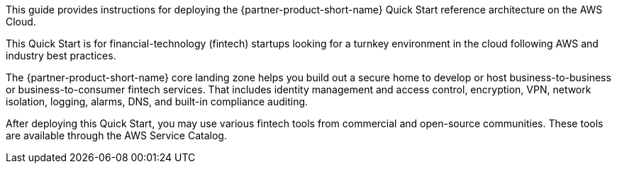 // Replace the content in <>
// Identify your target audience and explain how/why they would use this Quick Start.
//Avoid borrowing text from third-party websites (copying text from AWS service documentation is fine). Also, avoid marketing-speak, focusing instead on the technical aspect.

This guide provides instructions for deploying the {partner-product-short-name} Quick Start reference architecture on the AWS Cloud.

This Quick Start is for financial-technology (fintech) startups looking for a turnkey environment in the cloud following AWS and industry best practices. 

//TODO Shivansh/Paul, What do we mean by "turnkey"? Please rephrase to avoid this buzzword.

The {partner-product-short-name} core landing zone helps you build out a secure home to develop or host business-to-business or business-to-consumer fintech services. That includes identity management and access control, encryption, VPN, network isolation, logging, alarms, DNS, and built-in compliance auditing. 

//TODO Shivansh/Paul, What does "landing zone" refer to? This term is used elsewhere in the manual too. Is there a standard term to use instead?

//TODO Shivansh/Paul, What is a "core" landing zone?

//TODO Shivansh/Paul, What's a more accurate way to say "home"? Do we mean "environment"? "Home" appears elsewhere in the manual too; I suggest using a more precise term throughout. Thanks!

After deploying this Quick Start, you may use various fintech tools from commercial and open-source communities. These tools are available through the AWS Service Catalog.

//TODO Shivansh/Paul, What tools specifically? And, briefly (in a phrase), what are the benefits of the tools (the "why do I care")? Note: We refer only to tools that already exist, so please stay mum regarding tools that are "coming soon." :)

//TODO Shivansh/Paul, [GENERAL COMMENT FOR THE WHOLE DOC] I haven't yet gone through this whole draft and compared it with the live Biotech Blueprint guide, but at least in a couple of places, it seems to me that this draft may have been based on an older version of the content. Please go carefully through the approved biotech doc and this fintech draft side by side and update this draft to be parallel everywhere possible. (I still have much editing to do whenever you hand this back to me—will pause for now so that we can tag-team it.)